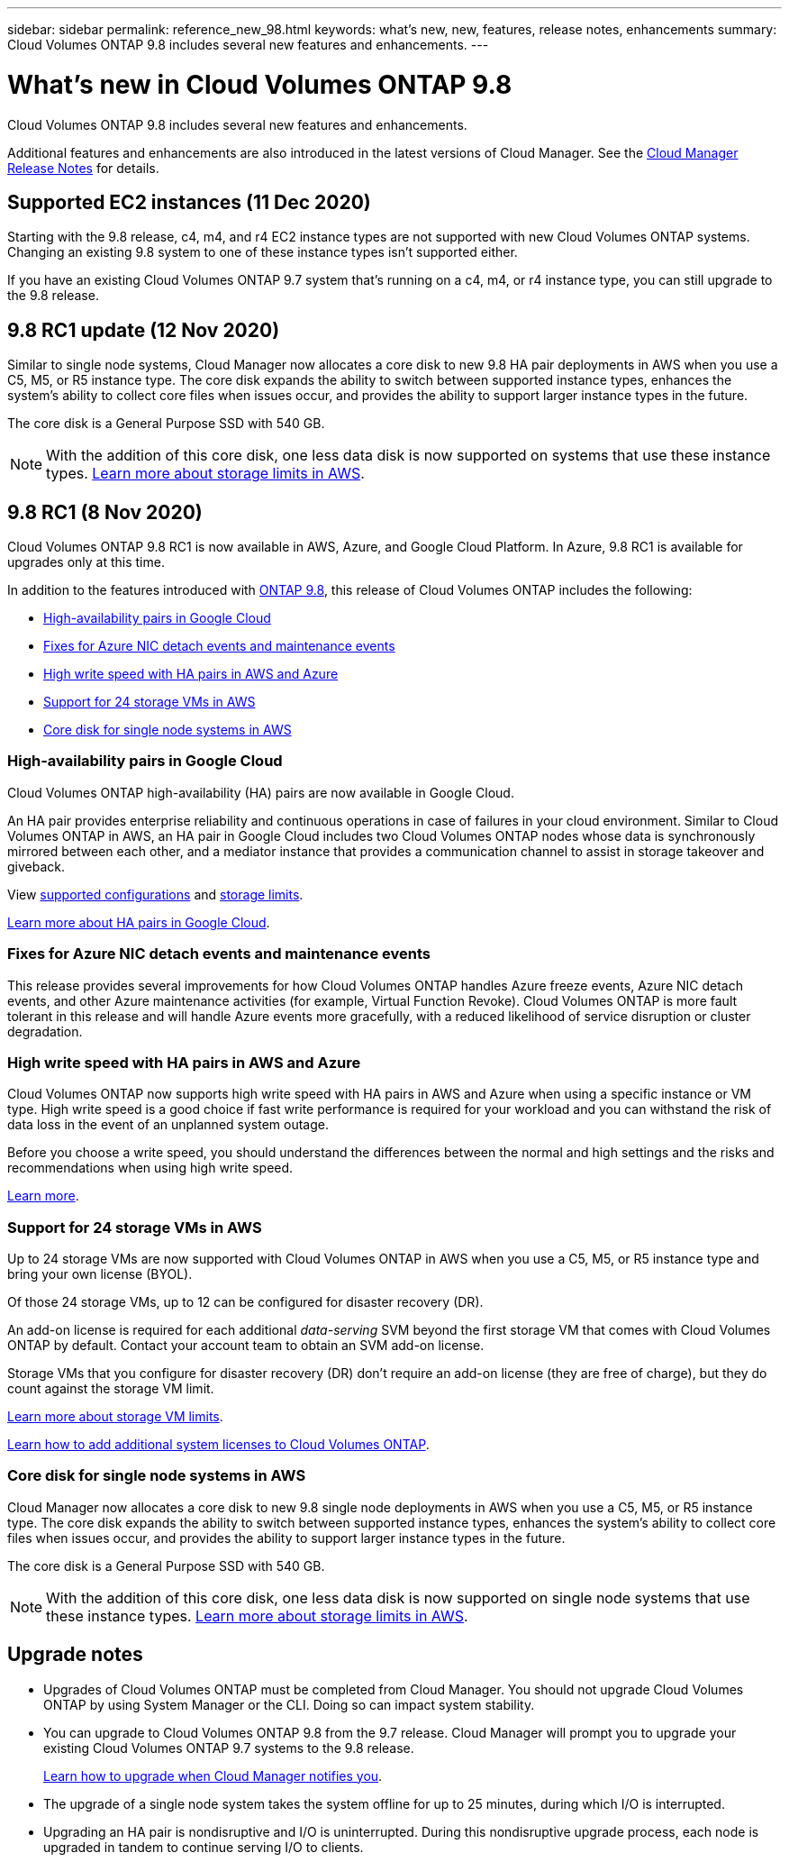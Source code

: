 ---
sidebar: sidebar
permalink: reference_new_98.html
keywords: what's new, new, features, release notes, enhancements
summary: Cloud Volumes ONTAP 9.8 includes several new features and enhancements.
---

= What's new in Cloud Volumes ONTAP 9.8
:hardbreaks:
:nofooter:
:icons: font
:linkattrs:
:imagesdir: ./media/

[.lead]
Cloud Volumes ONTAP 9.8 includes several new features and enhancements.

Additional features and enhancements are also introduced in the latest versions of Cloud Manager. See the https://docs.netapp.com/us-en/occm/reference_new_occm.html[Cloud Manager Release Notes^] for details.

== Supported EC2 instances (11 Dec 2020)

Starting with the 9.8 release, c4, m4, and r4 EC2 instance types are not supported with new Cloud Volumes ONTAP systems. Changing an existing 9.8 system to one of these instance types isn't supported either.

If you have an existing Cloud Volumes ONTAP 9.7 system that's running on a c4, m4, or r4 instance type, you can still upgrade to the 9.8 release.

== 9.8 RC1 update (12 Nov 2020)

Similar to single node systems, Cloud Manager now allocates a core disk to new 9.8 HA pair deployments in AWS when you use a C5, M5, or R5 instance type. The core disk expands the ability to switch between supported instance types, enhances the system's ability to collect core files when issues occur, and provides the ability to support larger instance types in the future.

The core disk is a General Purpose SSD with 540 GB.

NOTE: With the addition of this core disk, one less data disk is now supported on systems that use these instance types. link:reference_limits_aws_98.html[Learn more about storage limits in AWS].

== 9.8 RC1 (8 Nov 2020)

Cloud Volumes ONTAP 9.8 RC1 is now available in AWS, Azure, and Google Cloud Platform. In Azure, 9.8 RC1 is available for upgrades only at this time.

In addition to the features introduced with https://library.netapp.com/ecm/ecm_download_file/ECMLP2492508[ONTAP 9.8^], this release of Cloud Volumes ONTAP includes the following:

* <<High-availability pairs in Google Cloud>>
* <<Fixes for Azure NIC detach events and maintenance events>>
* <<High write speed with HA pairs in AWS and Azure>>
* <<Support for 24 storage VMs in AWS>>
* <<Core disk for single node systems in AWS>>

=== High-availability pairs in Google Cloud

Cloud Volumes ONTAP high-availability (HA) pairs are now available in Google Cloud.

An HA pair provides enterprise reliability and continuous operations in case of failures in your cloud environment. Similar to Cloud Volumes ONTAP in AWS, an HA pair in Google Cloud includes two Cloud Volumes ONTAP nodes whose data is synchronously mirrored between each other, and a mediator instance that provides a communication channel to assist in storage takeover and giveback.

View link:reference_configs_gcp_98.html[supported configurations] and link:reference_limits_gcp_98.html[storage limits].

https://docs.netapp.com/us-en/occm/concept_ha_google_cloud.html[Learn more about HA pairs in Google Cloud^].

=== Fixes for Azure NIC detach events and maintenance events

This release provides several improvements for how Cloud Volumes ONTAP handles Azure freeze events, Azure NIC detach events, and other Azure maintenance activities (for example, Virtual Function Revoke). Cloud Volumes ONTAP is more fault tolerant in this release and will handle Azure events more gracefully, with a reduced likelihood of service disruption or cluster degradation.

=== High write speed with HA pairs in AWS and Azure

Cloud Volumes ONTAP now supports high write speed with HA pairs in AWS and Azure when using a specific instance or VM type. High write speed is a good choice if fast write performance is required for your workload and you can withstand the risk of data loss in the event of an unplanned system outage.

Before you choose a write speed, you should understand the differences between the normal and high settings and the risks and recommendations when using high write speed.

https://docs.netapp.com/us-en/occm/concept_write_speed.html[Learn more^].

=== Support for 24 storage VMs in AWS

Up to 24 storage VMs are now supported with Cloud Volumes ONTAP in AWS when you use a C5, M5, or R5 instance type and bring your own license (BYOL).

Of those 24 storage VMs, up to 12 can be configured for disaster recovery (DR).

An add-on license is required for each additional _data-serving_ SVM beyond the first storage VM that comes with Cloud Volumes ONTAP by default. Contact your account team to obtain an SVM add-on license.

Storage VMs that you configure for disaster recovery (DR) don't require an add-on license (they are free of charge), but they do count against the storage VM limit.

link:reference_limits_aws_98.html[Learn more about storage VM limits].

https://docs.netapp.com/us-en/occm/task_managing_licenses.html[Learn how to add additional system licenses to Cloud Volumes ONTAP^].

=== Core disk for single node systems in AWS

Cloud Manager now allocates a core disk to new 9.8 single node deployments in AWS when you use a C5, M5, or R5 instance type. The core disk expands the ability to switch between supported instance types, enhances the system's ability to collect core files when issues occur, and provides the ability to support larger instance types in the future.

The core disk is a General Purpose SSD with 540 GB.

NOTE: With the addition of this core disk, one less data disk is now supported on single node systems that use these instance types. link:reference_limits_aws_98.html[Learn more about storage limits in AWS].

== Upgrade notes

* Upgrades of Cloud Volumes ONTAP must be completed from Cloud Manager. You should not upgrade Cloud Volumes ONTAP by using System Manager or the CLI. Doing so can impact system stability.

* You can upgrade to Cloud Volumes ONTAP 9.8 from the 9.7 release. Cloud Manager will prompt you to upgrade your existing Cloud Volumes ONTAP 9.7 systems to the 9.8 release.
+
http://docs.netapp.com/us-en/occm/task_updating_ontap_cloud.html#upgrading-cloud-volumes-ontap-from-cloud-manager-notifications[Learn how to upgrade when Cloud Manager notifies you^].

* The upgrade of a single node system takes the system offline for up to 25 minutes, during which I/O is interrupted.

* Upgrading an HA pair is nondisruptive and I/O is uninterrupted. During this nondisruptive upgrade process, each node is upgraded in tandem to continue serving I/O to clients.
